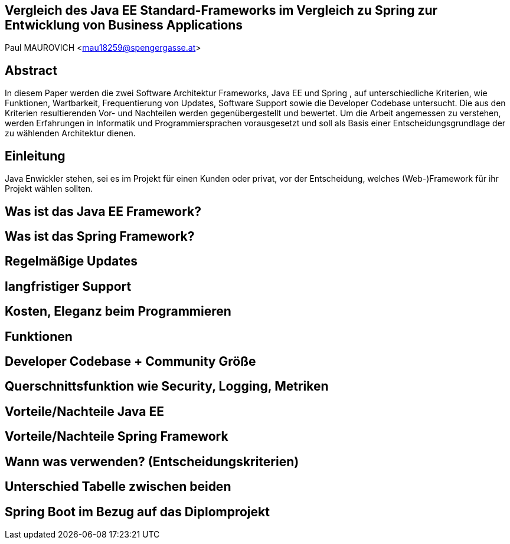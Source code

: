 [section]
== Vergleich des Java EE Standard-Frameworks im Vergleich zu Spring zur Entwicklung von Business Applications

Paul MAUROVICH <mau18259@spengergasse.at>

:toc:

== Abstract
In diesem Paper werden die zwei Software Architektur Frameworks, Java EE und Spring , auf unterschiedliche Kriterien, wie Funktionen, Wartbarkeit, Frequentierung von Updates, Software Support sowie die Developer Codebase untersucht. Die aus den Kriterien resultierenden Vor- und Nachteilen werden gegenübergestellt und bewertet.
Um die Arbeit angemessen zu verstehen, werden Erfahrungen in Informatik und Programmiersprachen vorausgesetzt und soll als Basis einer Entscheidungsgrundlage der zu wählenden Architektur dienen.

<<<

== Einleitung
Java Enwickler stehen, sei es im Projekt für einen Kunden oder privat, vor der Entscheidung, welches (Web-)Framework für ihr Projekt wählen sollten.

// An was muss ich denken, wenn ich damit einsteige

== Was ist das Java EE Framework?

//Erklärung, Benutzung etc.

== Was ist das Spring Framework?
//Erklärung, Benutzung, was gehört alles dazu etc.

== Regelmäßige Updates
// Update Verfügbarkeit, Wartbarkeit, Stable Versions, gibt es noch Updates?
== langfristiger Support
// Gibt es noch Support für Java EE? Wie lange kann man damit rechnen?
// enterprise support, open source, services, geld features

== Kosten, Eleganz beim Programmieren
// Programmier paradigmen, depe. inj., reactive Unterstützung

== Funktionen
// 1. Spring Funktionen, Features etc.
// Fasst Provider zusammen
// 2. Java EE Funktionen, Features etc.
// --> Welche Standards?

== Developer Codebase + Community Größe
// Wie groß ist Community, Stackoverflow, Aktualität etc.

== Querschnittsfunktion wie Security, Logging, Metriken
== Vorteile/Nachteile Java EE
// Tabelle PRO Contra

== Vorteile/Nachteile Spring Framework
// Tabelle PRO Contra

== Wann was verwenden? (Entscheidungskriterien)
== Unterschied Tabelle zwischen beiden
// USPs von beiden

== Spring Boot im Bezug auf das Diplomprojekt
// Warum wir es verwenden anstatt Java EE etc.
// Ranking